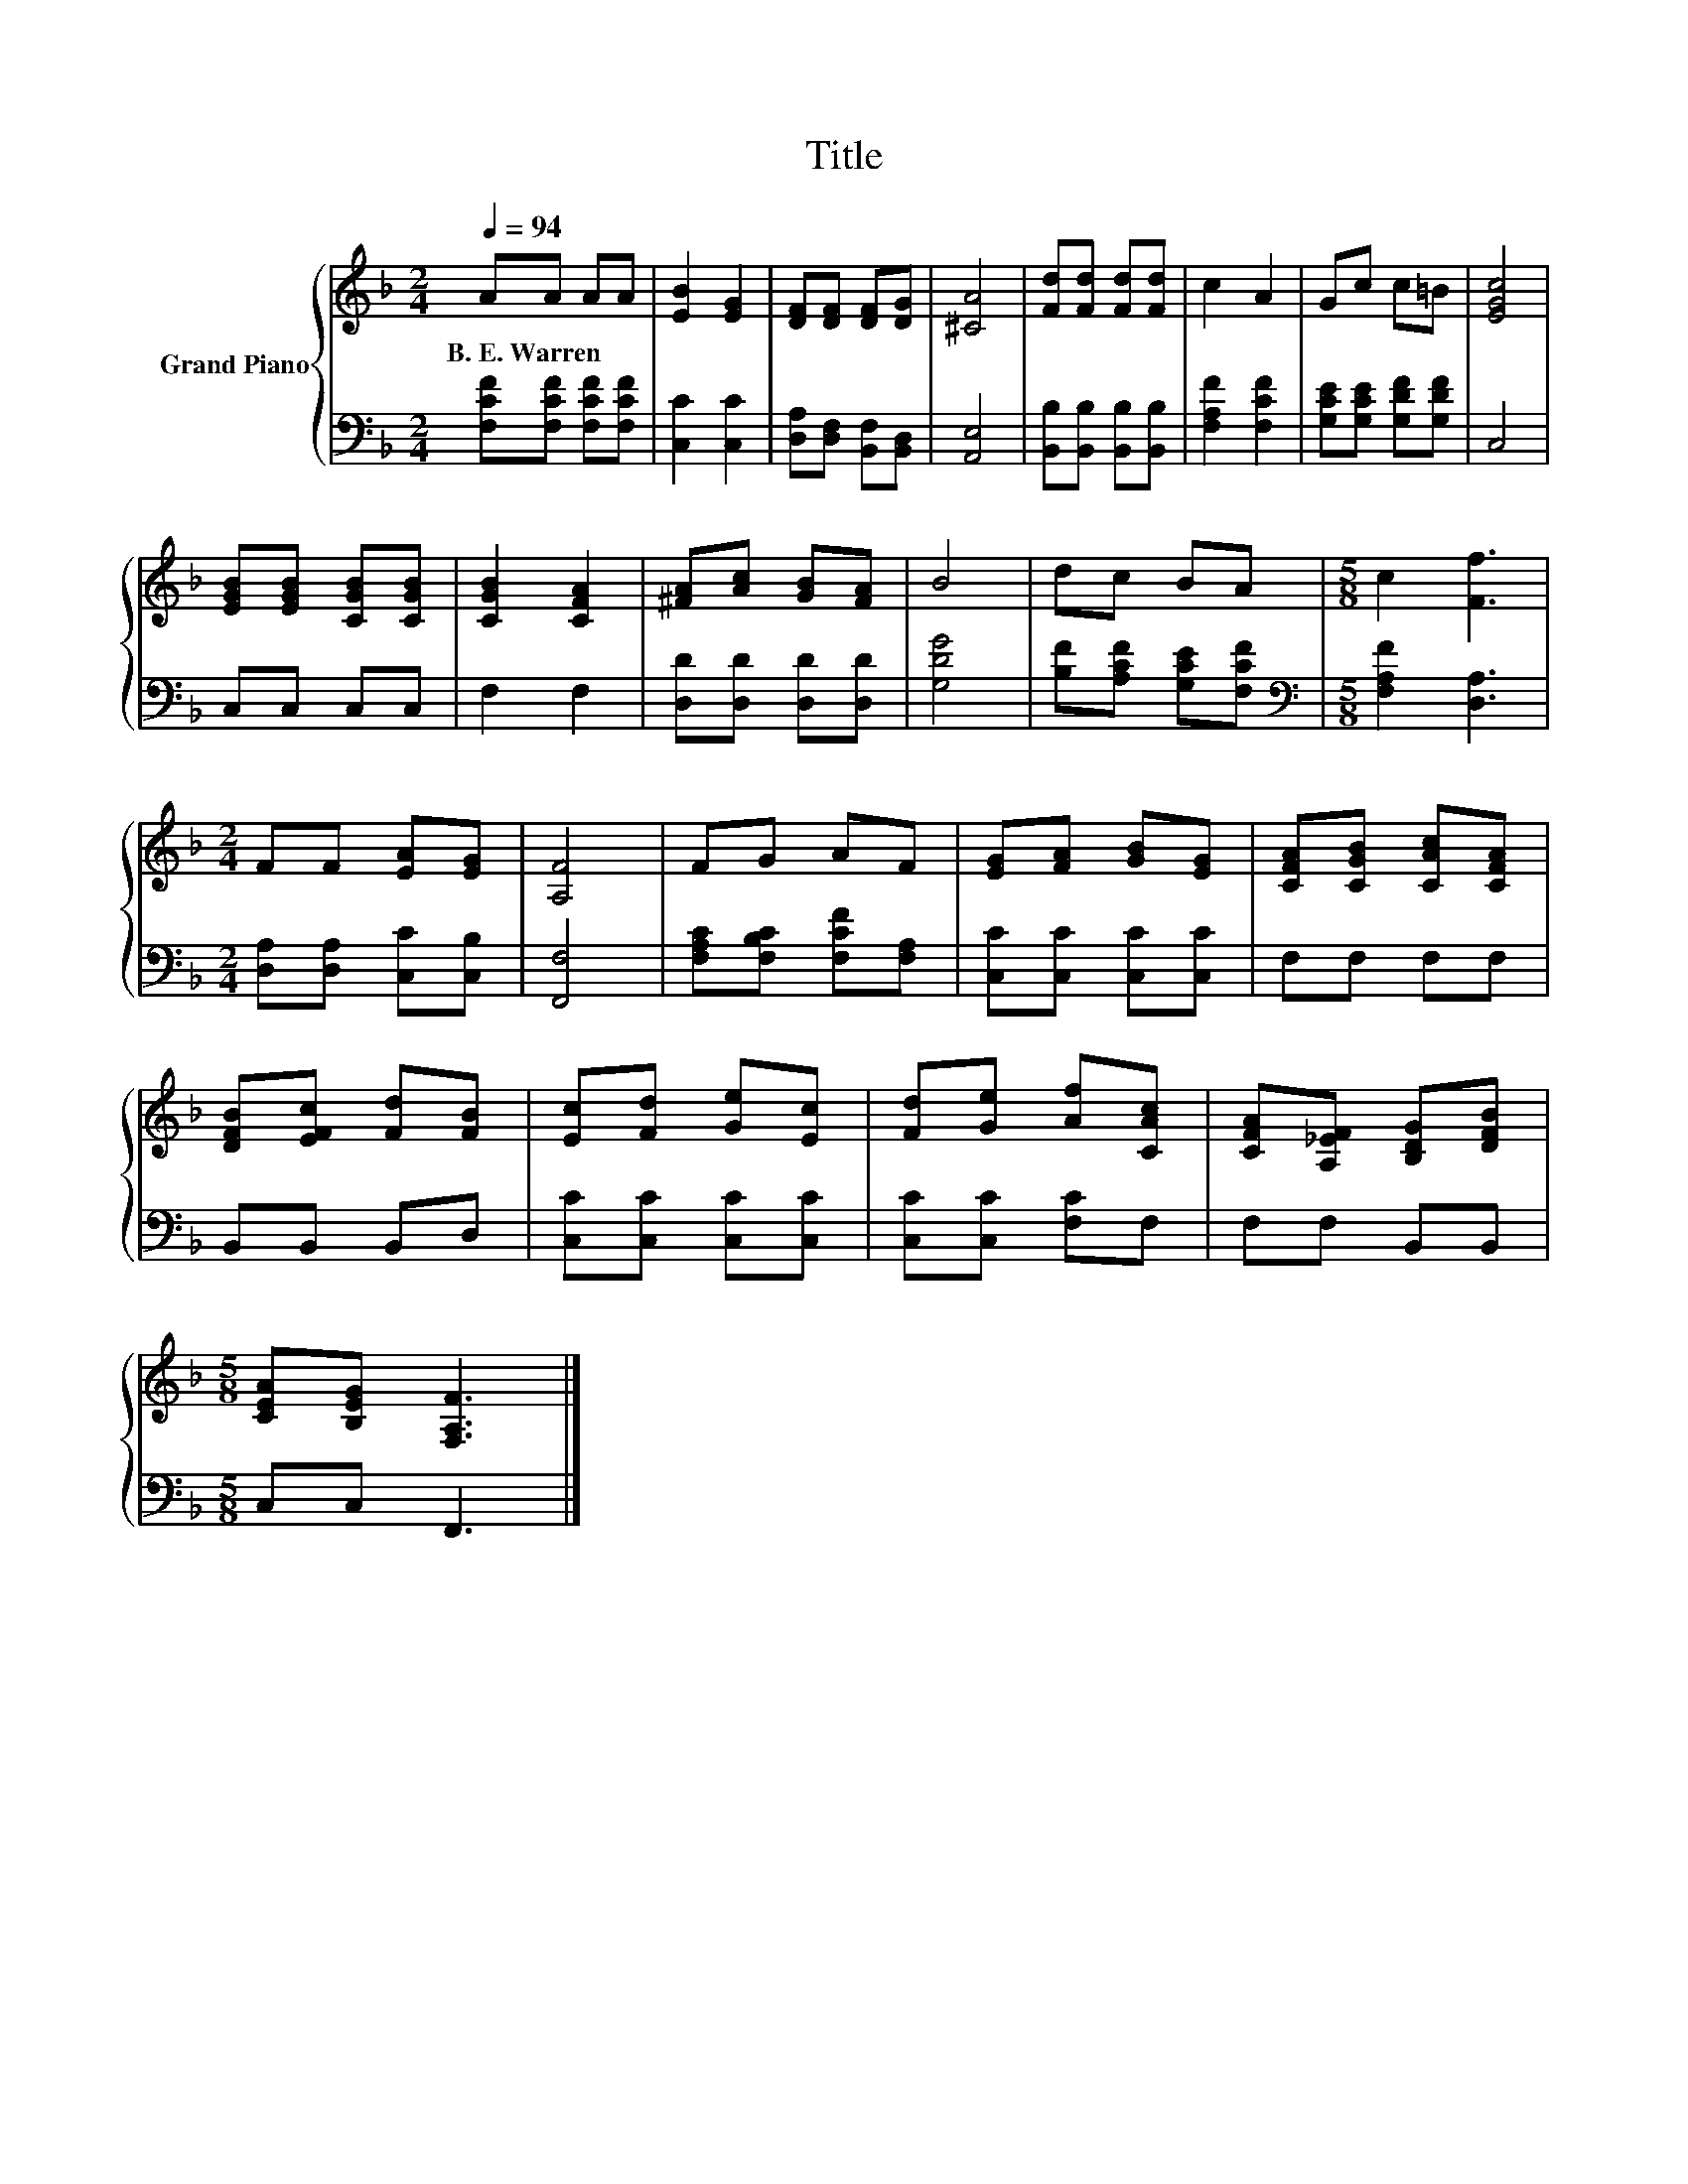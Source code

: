 X:1
T:Title
%%score { 1 | 2 }
L:1/8
Q:1/4=94
M:2/4
K:F
V:1 treble nm="Grand Piano"
V:2 bass 
V:1
 AA AA | [EB]2 [EG]2 | [DF][DF] [DF][DG] | [^CA]4 | [Fd][Fd] [Fd][Fd] | c2 A2 | Gc c=B | [EGc]4 | %8
w: B.~E.~Warren * * *||||||||
 [EGB][EGB] [CGB][CGB] | [CGB]2 [CFA]2 | [^FA][Ac] [GB][FA] | B4 | dc BA |[M:5/8] c2 [Ff]3 | %14
w: ||||||
[M:2/4] FF [EA][EG] | [A,F]4 | FG AF | [EG][FA] [GB][EG] | [CFA][CGB] [CAc][CFA] | %19
w: |||||
 [DFB][EFc] [Fd][FB] | [Ec][Fd] [Ge][Ec] | [Fd][Ge] [Af][CAc] | [CFA][A,_EF] [B,DG][DFB] | %23
w: ||||
[M:5/8] [CEA][B,EG] [F,A,F]3 |] %24
w: |
V:2
 [F,CF][F,CF] [F,CF][F,CF] | [C,C]2 [C,C]2 | [D,A,][D,F,] [B,,F,][B,,D,] | [A,,E,]4 | %4
 [B,,B,][B,,B,] [B,,B,][B,,B,] | [F,A,F]2 [F,CF]2 | [G,CE][G,CE] [G,DF][G,DF] | C,4 | C,C, C,C, | %9
 F,2 F,2 | [D,D][D,D] [D,D][D,D] | [G,DG]4 | [B,F][A,CF] [G,CE][F,CF] | %13
[M:5/8][K:bass] [F,A,F]2 [D,A,]3 |[M:2/4] [D,A,][D,A,] [C,C][C,B,] | [F,,F,]4 | %16
 [F,A,C][F,B,C] [F,CF][F,A,] | [C,C][C,C] [C,C][C,C] | F,F, F,F, | B,,B,, B,,D, | %20
 [C,C][C,C] [C,C][C,C] | [C,C][C,C] [F,C]F, | F,F, B,,B,, |[M:5/8] C,C, F,,3 |] %24

